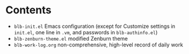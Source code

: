 * Contents
  - =blb-init.el= Emacs configuration (except for Customize settings in =init.el=, one line in =.vm=, and passwords in =blb-authinfo.el=)
  - =blb-zenburn-theme.el= modified Zenburn theme
  - =blb-work-log.org= non-comprehensive, high-level record of daily work
